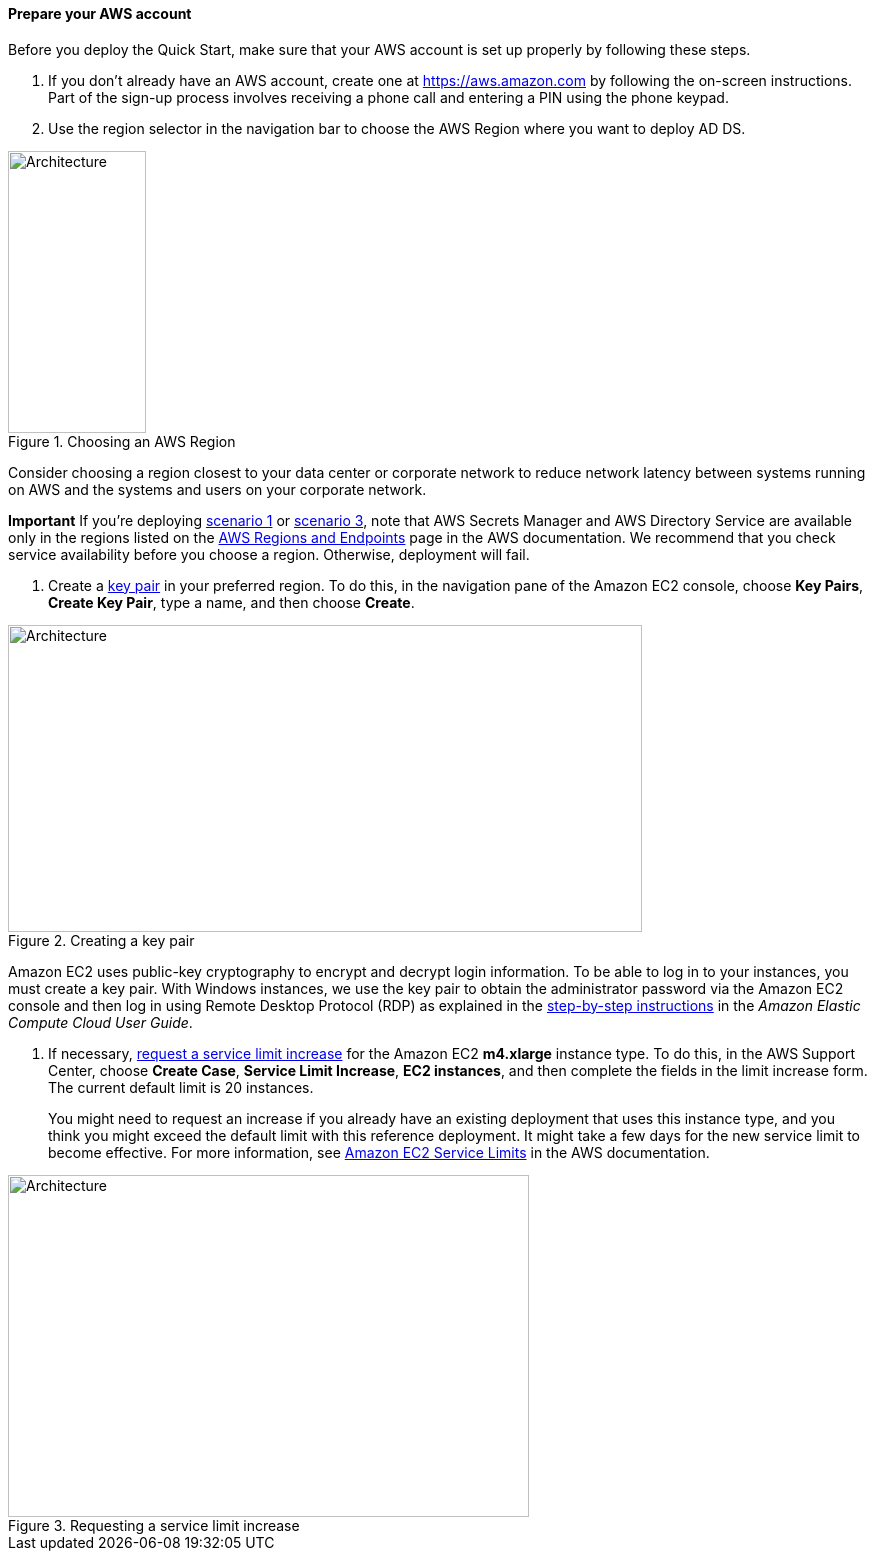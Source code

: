 // If no preperation is required, remove all content from here

==== Prepare your AWS account

Before you deploy the Quick Start, make sure that your AWS account is set up properly by following these steps.

1.  If you don’t already have an AWS account, create one at https://aws.amazon.com by following the on-screen instructions. Part of the sign-up process involves receiving a phone call and entering a PIN using the phone keypad.
2.  Use the region selector in the navigation bar to choose the AWS Region where you want to deploy AD DS.

[#prereq1]
.Choosing an AWS Region
image::../images/image12.png[Architecture,width=138,height=282]

Consider choosing a region closest to your data center or corporate network to reduce network latency between systems running on AWS and the systems and users on your corporate network.

*Important* If you’re deploying link:#scenario-1-deploy-and-manage-your-own-ad-ds-on-aws[scenario 1] or link:#_Architecture_and_Design[scenario 3], note that AWS Secrets Manager and AWS Directory Service are available only in the regions listed on the http://docs.aws.amazon.com/general/latest/gr/rande.html#ds_region[AWS Regions and Endpoints] page in the AWS documentation. We recommend that you check service availability before you choose a region. Otherwise, deployment will fail.

1.  Create a http://docs.aws.amazon.com/AWSEC2/latest/UserGuide/ec2-key-pairs.html[key pair] in your preferred region. To do this, in the navigation pane of the Amazon EC2 console, choose *Key Pairs*, *Create Key Pair*, type a name, and then choose *Create*.

[#prereq2]
.Creating a key pair
image::../images/image13.png[Architecture,width=634,height=307]

Amazon EC2 uses public-key cryptography to encrypt and decrypt login information. To be able to log in to your instances, you must create a key pair. With Windows instances, we use the key pair to obtain the administrator password via the Amazon EC2 console and then log in using Remote Desktop Protocol (RDP) as explained in the http://docs.aws.amazon.com/AWSEC2/latest/UserGuide/ec2-key-pairs.html#having-ec2-create-your-key-pair[step-by-step instructions] in the _Amazon Elastic Compute Cloud User Guide_.

1.  If necessary, https://console.aws.amazon.com/support/home#/case/create?issueType=service-limit-increase&limitType=service-code-[request a service limit increase] for the Amazon EC2 *m4.xlarge* instance type. To do this, in the AWS Support Center, choose *Create Case*, *Service Limit Increase*, *EC2 instances*, and then complete the fields in the limit increase form. The current default limit is 20 instances.
+
You might need to request an increase if you already have an existing deployment that uses this instance type, and you think you might exceed the default limit with this reference deployment. It might take a few days for the new service limit to become effective. For more information, see http://docs.aws.amazon.com/AWSEC2/latest/UserGuide/ec2-resource-limits.html[Amazon EC2 Service Limits] in the AWS documentation.

[#prereq3]
.Requesting a service limit increase
image::../images/image14.png[Architecture,width=521,height=342]
